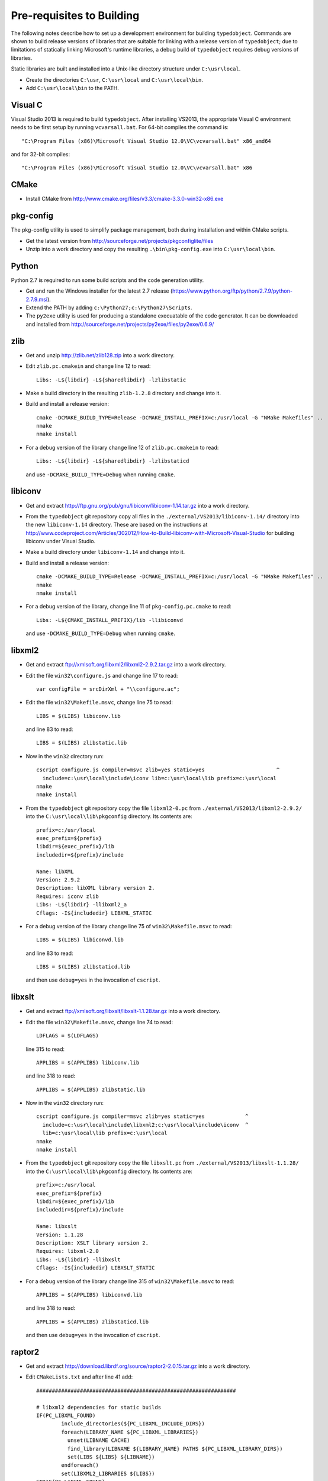Pre-requisites to Building
==========================

The following notes describe how to set up a development environment
for building ``typedobject``. Commands are shown to build release versions
of libraries that are suitable for linking with a release version of
``typedobject``; due to limitations of statically linking Microsoft's runtime
libraries, a debug build of ``typedobject`` requires debug versions of
libraries.

Static libraries are built and installed into a Unix-like directory structure under
``C:\usr\local``.

* Create the directories ``C:\usr``, ``C:\usr\local`` and ``C:\usr\local\bin``.

* Add ``C:\usr\local\bin`` to the PATH.


Visual C
--------

Visual Studio 2013 is required to build ``typedobject``. After installing
VS2013, the appropriate Visual C environment needs to be first setup by running
``vcvarsall.bat``. For 64-bit compiles the command is: ::

  "C:\Program Files (x86)\Microsoft Visual Studio 12.0\VC\vcvarsall.bat" x86_amd64 

and for 32-bit compiles: ::

  "C:\Program Files (x86)\Microsoft Visual Studio 12.0\VC\vcvarsall.bat" x86


CMake
-----

* Install CMake from http://www.cmake.org/files/v3.3/cmake-3.3.0-win32-x86.exe


pkg-config
----------

The pkg-config utility is used to simplify package management, both during
installation and within CMake scripts.

* Get the latest version from http://sourceforge.net/projects/pkgconfiglite/files

* Unzip into a work directory and copy the resulting ``.\bin\pkg-config.exe``
  into ``C:\usr\local\bin``.


Python
-------

Python 2.7 is required to run some build scripts and the code
generation utility.

* Get and run the Windows installer for the latest 2.7 release
  (https://www.python.org/ftp/python/2.7.9/python-2.7.9.msi).

* Extend the PATH by adding ``c:\Python27;c:\Python27\Scripts``.

* The ``py2exe`` utility is used for producing a standalone execuatable of the
  code generator. It can be downloaded and installed from
  http://sourceforge.net/projects/py2exe/files/py2exe/0.6.9/


zlib
----

* Get and unzip http://zlib.net/zlib128.zip into a work directory.

* Edit ``zlib.pc.cmakein`` and change line 12 to read: ::

    Libs: -L${libdir} -L${sharedlibdir} -lzlibstatic

* Make a build directory in the resulting ``zlib-1.2.8`` directory and change
  into it.

* Build and install a release version: ::

    cmake -DCMAKE_BUILD_TYPE=Release -DCMAKE_INSTALL_PREFIX=c:/usr/local -G "NMake Makefiles" ..
    nmake
    nmake install

* For a debug version of the library change line 12 of ``zlib.pc.cmakein`` to read: ::

    Libs: -L${libdir} -L${sharedlibdir} -lzlibstaticd

  and use ``-DCMAKE_BUILD_TYPE=Debug`` when running ``cmake``.


libiconv
--------

* Get and extract http://ftp.gnu.org/pub/gnu/libiconv/libiconv-1.14.tar.gz into a
  work directory.

* From the ``typedobject`` git repository copy all files in the
  ``./external/VS2013/libiconv-1.14/`` directory into the new ``libiconv-1.14``
  directory. These are based on the instructions at
  http://www.codeproject.com/Articles/302012/How-to-Build-libiconv-with-Microsoft-Visual-Studio
  for building libiconv under Visual Studio.

* Make a build directory under ``libiconv-1.14`` and change into it.

* Build and install a release version: ::

    cmake -DCMAKE_BUILD_TYPE=Release -DCMAKE_INSTALL_PREFIX=c:/usr/local -G "NMake Makefiles" ..
    nmake
    nmake install

* For a debug version of the library, change line 11 of ``pkg-config.pc.cmake``
  to read: ::

    Libs: -L${CMAKE_INSTALL_PREFIX}/lib -llibiconvd

  and use ``-DCMAKE_BUILD_TYPE=Debug`` when running ``cmake``.


libxml2
-------

* Get and extract ftp://xmlsoft.org/libxml2/libxml2-2.9.2.tar.gz into a work
  directory.

* Edit the file ``win32\configure.js`` and change line 17 to read: ::

    var configFile = srcDirXml + "\\configure.ac";

* Edit the file ``win32\Makefile.msvc``, change line 75 to read: ::

    LIBS = $(LIBS) libiconv.lib

  and line 83 to read: ::

    LIBS = $(LIBS) zlibstatic.lib

* Now in the ``win32`` directory run: ::

    cscript configure.js compiler=msvc zlib=yes static=yes                       ^
      include=c:\usr\local\include\iconv lib=c:\usr\local\lib prefix=c:\usr\local
    nmake
    nmake install

* From the ``typedobject`` git repository copy the file ``libxml2-0.pc`` from
  ``./external/VS2013/libxml2-2.9.2/`` into the ``C:\usr\local\lib\pkgconfig``
  directory. Its contents are: ::

    prefix=c:/usr/local
    exec_prefix=${prefix}
    libdir=${exec_prefix}/lib
    includedir=${prefix}/include

    Name: libXML
    Version: 2.9.2
    Description: libXML library version 2.
    Requires: iconv zlib
    Libs: -L${libdir} -llibxml2_a
    Cflags: -I${includedir} LIBXML_STATIC

* For a debug version of the library change line 75 of ``win32\Makefile.msvc``
  to read: ::

    LIBS = $(LIBS) libiconvd.lib

  and line 83 to read: ::

    LIBS = $(LIBS) zlibstaticd.lib

  and then use ``debug=yes`` in the invocation of ``cscript``.


libxslt
-------
  
* Get and extract ftp://xmlsoft.org/libxslt/libxslt-1.1.28.tar.gz into a work
  directory.

* Edit the file ``win32\Makefile.msvc``, change line 74 to read: ::
  
    LDFLAGS = $(LDFLAGS)

  line 315 to read: ::

    APPLIBS = $(APPLIBS) libiconv.lib

  and line 318 to read: ::

    APPLIBS = $(APPLIBS) zlibstatic.lib

* Now in the ``win32`` directory run: ::

    cscript configure.js compiler=msvc zlib=yes static=yes             ^
      include=c:\usr\local\include\libxml2;c:\usr\local\include\iconv  ^
      lib=c:\usr\local\lib prefix=c:\usr\local
    nmake
    nmake install

* From the ``typedobject`` git repository copy the file ``libxslt.pc`` from
  ``./external/VS2013/libxslt-1.1.28/`` into the ``C:\usr\local\lib\pkgconfig``
  directory. Its contents are: ::

    prefix=c:/usr/local
    exec_prefix=${prefix}
    libdir=${exec_prefix}/lib
    includedir=${prefix}/include

    Name: libxslt
    Version: 1.1.28
    Description: XSLT library version 2.
    Requires: libxml-2.0
    Libs: -L${libdir} -llibxslt
    Cflags: -I${includedir} LIBXSLT_STATIC

* For a debug version of the library change line 315 of ``win32\Makefile.msvc``
  to read: ::

    APPLIBS = $(APPLIBS) libiconvd.lib

  and line 318 to read: ::

    APPLIBS = $(APPLIBS) zlibstaticd.lib

  and then use ``debug=yes`` in the invocation of ``cscript``.


raptor2
-------

* Get and extract http://download.librdf.org/source/raptor2-2.0.15.tar.gz into a
  work directory.

* Edit ``CMakeLists.txt`` and after line 41 add: ::

    ################################################################

    # libxml2 dependencies for static builds
    IF(PC_LIBXML_FOUND)
	    include_directories(${PC_LIBXML_INCLUDE_DIRS})
	    foreach(LIBRARY_NAME ${PC_LIBXML_LIBRARIES})
	      unset(LIBNAME CACHE)
	      find_library(LIBNAME ${LIBRARY_NAME} PATHS ${PC_LIBXML_LIBRARY_DIRS})
	      set(LIBS ${LIBS} ${LIBNAME})
	    endforeach()
	    set(LIBXML2_LIBRARIES ${LIBS})
    ENDIF(PC_LIBXML_FOUND)

    # libxslt dependencies for static builds
    IF(PC_LIBXSLT_FOUND)
	    include_directories(${PC_LIBXSLT_INCLUDE_DIRS})
	    set(LIBS)
	    foreach(LIBRARY_NAME ${PC_LIBXSLT_LIBRARIES})
	      unset(LIBNAME CACHE)
	      find_library(LIBNAME ${LIBRARY_NAME} PATHS ${PC_LIBXSLT_LIBRARY_DIRS})
	      set(LIBS ${LIBS} ${LIBNAME})
	    endforeach()
	    set(LIBXSLT_LIBRARIES ${LIBS})
    ENDIF(PC_LIBXSLT_FOUND)

* Edit ``src\CMakeLists.txt`` and somewhere after line 118 add: ::

    raptor_escaped.c
    raptor_ntriples.c
    sort_r.c

  to the list of sources for the ``raptor2`` library.

  Then after the old line 304 (new line 307) add: ::

    Requires: libxml-2.0 libxslt

  and delete the line that reads: ::

    Libs.private: ${raptor_libxslt_libs} ${raptor_libxml_libs}

* Edit ``src\raptor_internal.h`` and add a guard around the definition of
  __FUNCTION__ on line 81, so it reads: ::

    #ifndef __FUNCTION__
    #define __FUNCTION__ "???"
    #endif

* Edit ``src\turtle_common.c`` and after line 43 add: ::

   #define YY_NO_UNISTD_H 1

* Make a sub-directory for building the Windows version (say called
  ``winbuild``), change into it, and run: ::

    cmake -DCMAKE_BUILD_TYPE=Release -DCMAKE_INSTALL_PREFIX=c:/usr/local -G "NMake Makefiles" ..
    nmake
    nmake install

* For a debug version of the library use ``-DCMAKE_BUILD_TYPE=Debug`` when running ``cmake``.


serd
----

* Download and extract the latest version from
  http://drobilla.net/software/serd/ into a work directory.

* The configuration process doesn't detect that VS2013 provides ``fmax()``. As a
  workaround, edit ``src/serd_internal.h`` and insert the following three lines
  before the line that checks ``HAVE_FMAX`` (line 41 for version 0.20.0): ::

    #if _MSC_VER == 1800    // VS2013
    # define HAVE_FMAX
    #endif

* The pkg-config file for serd specifies a dependency on ``libm`` that
  needs to be removed. Edit ``serd.pc.in`` and delete line 10 so that
  the file now reads: ::

    prefix=@PREFIX@
    exec_prefix=@EXEC_PREFIX@
    libdir=@LIBDIR@
    includedir=@INCLUDEDIR@

    Name: Serd
    Version: @SERD_VERSION@
    Description: Lightweight RDF syntax library
    Libs: -L${libdir} -l@LIB_SERD@
    Cflags: -I${includedir}/serd-@SERD_MAJOR_VERSION@

* In the top-level serd directory run: ::

    python waf configure --static --no-shared --prefix=c:\usr\local
    python waf
    python waf install

* For a debug version of the library add ``--debug`` when running
  ``python waf configure``.


sord
----

* Download and extract the latest version from
  http://drobilla.net/software/sord/ into a work directory.

* In the top-level sord directory run: ::

    python waf configure --static --no-shared --prefix=c:\usr\local
    python waf
    python waf install

* For a debug version of the library add ``--debug`` when running
  ``python waf configure``.


Boost
-----

* The Boost date time and unit testing libraries are used.

* Download and extract the latest version of Boost from
  http://www.boost.org/users/history into drive ``C:\``.

* *** Or binaries from http://sourceforge.net/projects/boost/files/boost-binaries/1.58.0/


* Change to the installed directory and run ``bootstrap.bat``
  to build Boost's build tools.

* Now build the libraries with: ::

    b2 --with-date_time variant=release link=static threading=multi toolset=msvc address-model=64

    b2 --with-system --with-test --with-filesystem  \
       variant=release link=shared threading=multi toolset=msvc address-model=64

* Need to copy testing DLLs. ::

    copy stage\lib\*.dll c:\usr\local\bin

* For a debug version of the libraries use ``variant=debug`` when running ``b2``.

* Set the ``BOOST_ROOT`` environment variable to the directory where Boost was
  installed. e.g: ::

    set BOOST_ROOT=C:\boost_1_58_0


libclang
--------

The typedobject code generation utility uses ``libclang`` to parse C++ header
files.

* Install LLVM and libclang by running
  http://llvm.org/releases/3.6.2/LLVM-3.6.2-win32.exe

* Add ``C:\Program Files (x86)\LLVM\bin`` to the PATH.

* If the QtCreator application is also installed then its binary directory
  (e.g. ``C:\Qt\Tools\QtCreator\bin``) **MUST** be after the LLVM directory in
  the PATH. This is because QtCreator includes an earlier version of
  ``libclang.dll`` which doesn't provide all the functionality required for
  the code generation utility.

* Run ``pip install clang`` to install the Python bindings to libclang (``pip``
  is included with Python 2.7.9 and later releases).
